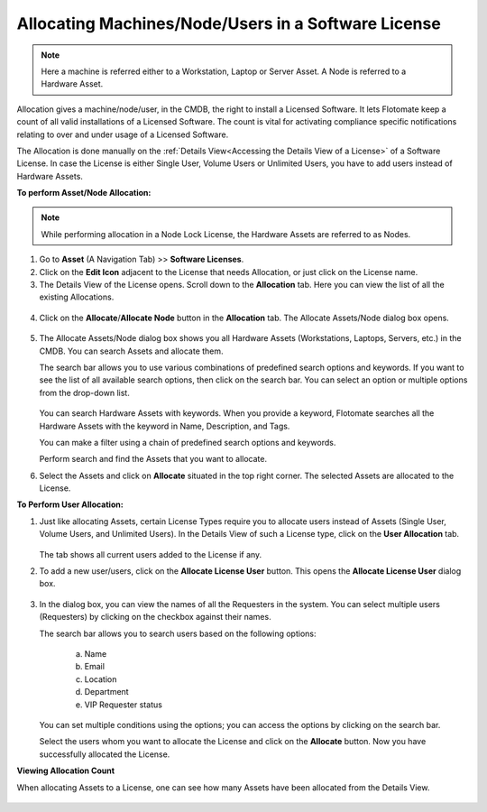 ****************************************************
Allocating Machines/Node/Users in a Software License 
****************************************************

.. note:: Here a machine is referred either to a Workstation, Laptop or Server Asset. A Node is referred to a Hardware Asset.

Allocation gives a machine/node/user, in the CMDB, the right to
install a Licensed Software. It lets Flotomate keep a count of all valid
installations of a Licensed Software. The count is vital for activating
compliance specific notifications relating to over and under usage of a
Licensed Software.

The Allocation is done manually on the :ref:`Details View<Accessing the Details View of a License>` of a Software
License. In case the License is either Single User, Volume Users or
Unlimited Users, you have to add users instead of Hardware Assets.

**To perform Asset/Node Allocation:**

.. note:: While performing allocation in a Node Lock License, the Hardware Assets are referred to as Nodes.

1. Go to **Asset** (A Navigation Tab) >> **Software Licenses**.

2. Click on the **Edit Icon** adjacent to the License that needs
   Allocation, or just click on the License name.

3. The Details View of the License opens. Scroll down to the
   **Allocation** tab. Here you can view the list of all the existing
   Allocations.

.. _amf-132:
.. figure:: https://s3-ap-southeast-1.amazonaws.com/flotomate-resources/asset-management/AM-132.png
    :align: center
    :alt: figure 132

4. Click on the **Allocate**/**Allocate Node** button in the **Allocation** tab. The
   Allocate Assets/Node dialog box opens.

.. _amf-133:
.. figure:: https://s3-ap-southeast-1.amazonaws.com/flotomate-resources/asset-management/AM-133.png
    :align: center
    :alt: figure 133

.. _amf-133.1:
.. figure:: https://s3-ap-southeast-1.amazonaws.com/flotomate-resources/asset-management/AM-133.1.png
    :align: center
    :alt: figure 133.1    

5. The Allocate Assets/Node dialog box shows you all Hardware Assets
   (Workstations, Laptops, Servers, etc.) in the CMDB. You can search Assets and allocate them.

   The search bar allows you to use various combinations of predefined
   search options and keywords. If you want to see the list of all
   available search options, then click on the search bar. You can
   select an option or multiple options from the drop-down list.

    .. _amf-134:
    .. figure:: https://s3-ap-southeast-1.amazonaws.com/flotomate-resources/asset-management/AM-134.png
        :align: center
        :alt: figure 134

   You can search Hardware Assets with keywords. When you provide a
   keyword, Flotomate searches all the Hardware Assets with the keyword in
   Name, Description, and Tags.

   You can make a filter using a chain of predefined search options and
   keywords.

   Perform search and find the Assets that you want to allocate.

6. Select the Assets and click on **Allocate** situated in the top
   right corner. The selected Assets are allocated to the License.

**To Perform User Allocation:**

1. Just like allocating Assets, certain License Types require you to
   allocate users instead of Assets (Single User, Volume Users, and Unlimited Users). In the Details View of such a
   License type, click on the **User Allocation** tab.

    .. _amf-135:
    .. figure:: https://s3-ap-southeast-1.amazonaws.com/flotomate-resources/asset-management/AM-135.png
        :align: center
        :alt: figure 135

   The tab shows all current users added to the License if any.

2. To add a new user/users, click on the **Allocate License User**
   button. This opens the **Allocate License User** dialog box.

    .. _amf-136:
    .. figure:: https://s3-ap-southeast-1.amazonaws.com/flotomate-resources/asset-management/AM-136.png
        :align: center
        :alt: figure 136

3. In the dialog box, you can view the names of all the Requesters in
   the system. You can select multiple users (Requesters) by clicking
   on the checkbox against their names.

   The search bar allows you to search users based on the following
   options:

    a. Name

    b. Email

    c. Location

    d. Department

    e. VIP Requester status

   You can set multiple conditions using the options; you can access
   the options by clicking on the search bar.

   Select the users whom you want to allocate the License and click
   on the **Allocate** button. Now you have successfully allocated
   the License.

**Viewing Allocation Count**

When allocating Assets to a License, one can see how many Assets have been allocated from the Details View.

.. _amf-136.1:
.. figure:: https://s3-ap-southeast-1.amazonaws.com/flotomate-resources/asset-management/AM-136.1.png
    :align: center
    :alt: figure 136.1
